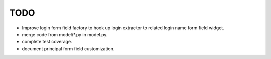 TODO
====

- Improve login form field factory to hook up login extractor to related
  login name form field widget.

- merge code from model/*.py in model.py.

- complete test coverage.

- document principal form field customization.
